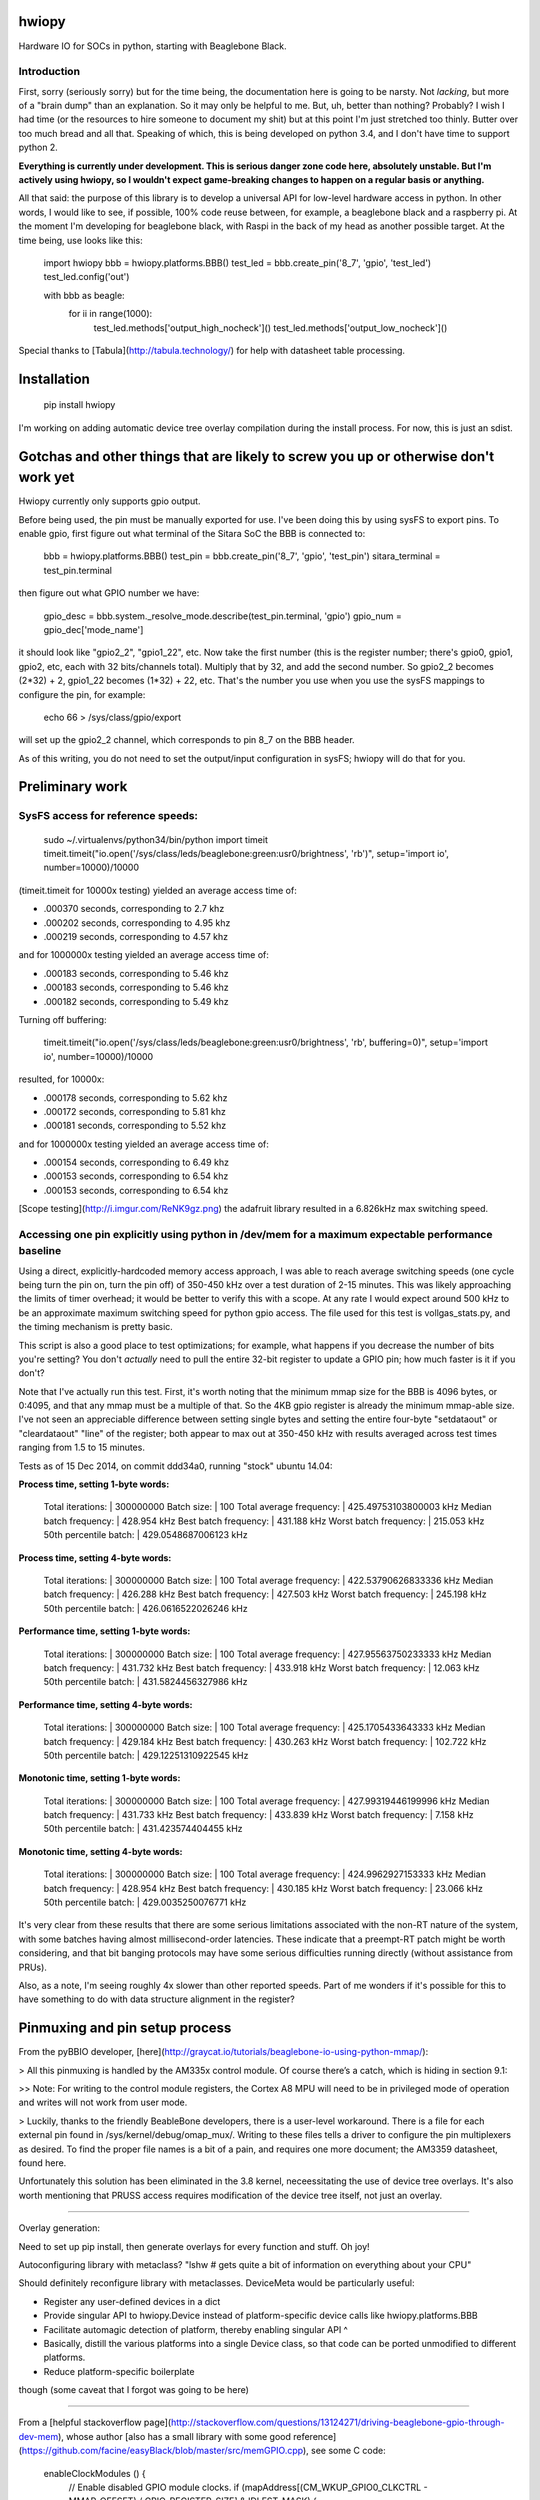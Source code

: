hwiopy
======

Hardware IO for SOCs in python, starting with Beaglebone Black.

Introduction
----------

First, sorry (seriously sorry) but for the time being, the documentation here is going to be narsty. Not *lacking*, but more of a "brain dump" than an explanation. So it may only be helpful to me. But, uh, better than nothing? Probably? I wish I had time (or the resources to hire someone to document my shit) but at this point I'm just stretched too thinly. Butter over too much bread and all that. Speaking of which, this is being developed on python 3.4, and I don't have time to support python 2.

**Everything is currently under development. This is serious danger zone code here, absolutely unstable. But I'm actively using hwiopy, so I wouldn't expect game-breaking changes to happen on a regular basis or anything.**

All that said: the purpose of this library is to develop a universal API for low-level hardware access in python. In other words, I would like to see, if possible, 100% code reuse between, for example, a beaglebone black and a raspberry pi. At the moment I'm developing for beaglebone black, with Raspi in the back of my head as another possible target. At the time being, use looks like this:

    import hwiopy
    bbb = hwiopy.platforms.BBB()
    test_led = bbb.create_pin('8_7', 'gpio', 'test_led')
    test_led.config('out')

    with bbb as beagle:
        for ii in range(1000):
            test_led.methods['output_high_nocheck']()
            test_led.methods['output_low_nocheck']()

Special thanks to [Tabula](http://tabula.technology/) for help with datasheet table processing.

Installation
===========

    pip install hwiopy

I'm working on adding automatic device tree overlay compilation during the install process. For now, this is just an sdist.

Gotchas and other things that are likely to screw you up or otherwise don't work yet
============

Hwiopy currently only supports gpio output.

Before being used, the pin must be manually exported for use. I've been doing this by using sysFS to export pins. To enable gpio, first figure out what terminal of the Sitara SoC the BBB is connected to:

    bbb = hwiopy.platforms.BBB()
    test_pin = bbb.create_pin('8_7', 'gpio', 'test_pin')
    sitara_terminal = test_pin.terminal

then figure out what GPIO number we have:

    gpio_desc = bbb.system._resolve_mode.describe(test_pin.terminal, 'gpio')
    gpio_num = gpio_dec['mode_name']

it should look like "gpio2_2", "gpio1_22", etc. Now take the first number (this is the register number; there's gpio0, gpio1, gpio2, etc, each with 32 bits/channels total). Multiply that by 32, and add the second number. So gpio2_2 becomes (2*32) + 2, gpio1_22 becomes (1*32) + 22, etc. That's the number you use when you use the sysFS mappings to configure the pin, for example:

    echo 66 > /sys/class/gpio/export 

will set up the gpio2_2 channel, which corresponds to pin 8_7 on the BBB header.

As of this writing, you do not need to set the output/input configuration in sysFS; hwiopy will do that for you.


Preliminary work
=============

SysFS access for reference speeds:
--------------

    sudo ~/.virtualenvs/python34/bin/python
    import timeit
    timeit.timeit("io.open('/sys/class/leds/beaglebone:green:usr0/brightness', 'rb')", setup='import io', number=10000)/10000

(timeit.timeit for 10000x testing) yielded an average access time of:

* .000370 seconds, corresponding to 2.7 khz
* .000202 seconds, corresponding to 4.95 khz
* .000219 seconds, corresponding to 4.57 khz

and for 1000000x testing yielded an average access time of:

* .000183 seconds, corresponding to 5.46 khz
* .000183 seconds, corresponding to 5.46 khz
* .000182 seconds, corresponding to 5.49 khz

Turning off buffering:

    timeit.timeit("io.open('/sys/class/leds/beaglebone:green:usr0/brightness', 'rb', buffering=0)", setup='import io', number=10000)/10000

resulted, for 10000x:

* .000178 seconds, corresponding to 5.62 khz
* .000172 seconds, corresponding to 5.81 khz
* .000181 seconds, corresponding to 5.52 khz

and for 1000000x testing yielded an average access time of:

* .000154 seconds, corresponding to 6.49 khz
* .000153 seconds, corresponding to 6.54 khz
* .000153 seconds, corresponding to 6.54 khz

[Scope testing](http://i.imgur.com/ReNK9gz.png) the adafruit library resulted in a 6.826kHz max switching speed.

Accessing one pin explicitly using python in /dev/mem for a maximum expectable performance baseline
-----------------

Using a direct, explicitly-hardcoded memory access approach, I was able to reach average switching speeds (one cycle being turn the pin on, turn the pin off) of 350-450 kHz over a test duration of 2-15 minutes. This was likely approaching the limits of timer overhead; it would be better to verify this with a scope. At any rate I would expect around 500 kHz to be an approximate maximum switching speed for python gpio access. The file used for this test is vollgas_stats.py, and the timing mechanism is pretty basic.

This script is also a good place to test optimizations; for example, what happens if you decrease the number of bits you're setting? You don't *actually* need to pull the entire 32-bit register to update a GPIO pin; how much faster is it if you don't?

Note that I've actually run this test. First, it's worth noting that the minimum mmap size for the BBB is 4096 bytes, or 0:4095, and that any mmap must be a multiple of that. So the 4KB gpio register is already the minimum mmap-able size. I've not seen an appreciable difference between setting single bytes and setting the entire four-byte "setdataout" or "cleardataout" "line" of the register; both appear to max out at 350-450 kHz with results averaged across test times ranging from 1.5 to 15 minutes.

Tests as of 15 Dec 2014, on commit ddd34a0, running "stock" ubuntu 14.04:

**Process time, setting 1-byte words:**

    Total iterations:         | 300000000
    Batch size:               | 100
    Total average frequency:  | 425.49753103800003 kHz
    Median batch frequency:   | 428.954 kHz
    Best batch frequency:     | 431.188 kHz
    Worst batch frequency:    | 215.053 kHz
    50th percentile batch:    | 429.0548687006123 kHz

**Process time, setting 4-byte words:**

    Total iterations:         | 300000000
    Batch size:               | 100
    Total average frequency:  | 422.53790626833336 kHz
    Median batch frequency:   | 426.288 kHz
    Best batch frequency:     | 427.503 kHz
    Worst batch frequency:    | 245.198 kHz
    50th percentile batch:    | 426.0616522026246 kHz

**Performance time, setting 1-byte words:**

    Total iterations:         | 300000000
    Batch size:               | 100
    Total average frequency:  | 427.95563750233333 kHz
    Median batch frequency:   | 431.732 kHz
    Best batch frequency:     | 433.918 kHz
    Worst batch frequency:    | 12.063 kHz
    50th percentile batch:    | 431.5824456327986 kHz

**Performance time, setting 4-byte words:**

    Total iterations:         | 300000000
    Batch size:               | 100
    Total average frequency:  | 425.1705433643333 kHz
    Median batch frequency:   | 429.184 kHz
    Best batch frequency:     | 430.263 kHz
    Worst batch frequency:    | 102.722 kHz
    50th percentile batch:    | 429.12251310922545 kHz

**Monotonic time, setting 1-byte words:**

    Total iterations:         | 300000000
    Batch size:               | 100
    Total average frequency:  | 427.99319446199996 kHz
    Median batch frequency:   | 431.733 kHz
    Best batch frequency:     | 433.839 kHz
    Worst batch frequency:    | 7.158 kHz
    50th percentile batch:    | 431.423574404455 kHz

**Monotonic time, setting 4-byte words:**

    Total iterations:         | 300000000
    Batch size:               | 100
    Total average frequency:  | 424.9962927153333 kHz
    Median batch frequency:   | 428.954 kHz
    Best batch frequency:     | 430.185 kHz
    Worst batch frequency:    | 23.066 kHz
    50th percentile batch:    | 429.0035250076771 kHz

It's very clear from these results that there are some serious limitations associated with the non-RT nature of the system, with some batches having almost millisecond-order latencies. These indicate that a preempt-RT patch might be worth considering, and that bit banging protocols may have some serious difficulties running directly (without assistance from PRUs).

Also, as a note, I'm seeing roughly 4x slower than other reported speeds. Part of me wonders if it's possible for this to have something to do with data structure alignment in the register?

Pinmuxing and pin setup process
==================

From the pyBBIO developer, [here](http://graycat.io/tutorials/beaglebone-io-using-python-mmap/):

> All this pinmuxing is handled by the AM335x control module. Of course there’s a catch, which is hiding in section 9.1:

>> Note: For writing to the control module registers, the Cortex A8 MPU will need to be in privileged mode of operation and writes will not work from user mode.

> Luckily, thanks to the friendly BeableBone developers, there is a user-level workaround. There is a file for each external pin found in /sys/kernel/debug/omap_mux/. Writing to these files tells a driver to configure the pin multiplexers as desired. To find the proper file names is a bit of a pain, and requires one more document; the AM3359 datasheet, found here.

Unfortunately this solution has been eliminated in the 3.8 kernel, neceessitating the use of device tree overlays. It's also worth mentioning that PRUSS access requires modification of the device tree itself, not just an overlay.

--------------------

Overlay generation:

Need to set up pip install, then generate overlays for every function and stuff. Oh joy!

Autoconfiguring library with metaclass? "lshw # gets quite a bit of information on everything about your CPU"

Should definitely reconfigure library with metaclasses. DeviceMeta would be particularly useful:

+ Register any user-defined devices in a dict
+ Provide singular API to hwiopy.Device instead of platform-specific device calls like hwiopy.platforms.BBB
+ Facilitate automagic detection of platform, thereby enabling singular API ^
+ Basically, distill the various platforms into a single Device class, so that code can be ported unmodified to different platforms.
+ Reduce platform-specific boilerplate

though (some caveat that I forgot was going to be here)

---------------------

From a [helpful stackoverflow page](http://stackoverflow.com/questions/13124271/driving-beaglebone-gpio-through-dev-mem), whose author [also has a small library with some good reference](https://github.com/facine/easyBlack/blob/master/src/memGPIO.cpp), see some C code:

    enableClockModules () {
        // Enable disabled GPIO module clocks.
        if (mapAddress[(CM_WKUP_GPIO0_CLKCTRL - MMAP_OFFSET) / GPIO_REGISTER_SIZE] & IDLEST_MASK) {
          mapAddress[(CM_WKUP_GPIO0_CLKCTRL - MMAP_OFFSET) / GPIO_REGISTER_SIZE] |= MODULEMODE_ENABLE;
          // Wait for the enable complete.
          while (mapAddress[(CM_WKUP_GPIO0_CLKCTRL - MMAP_OFFSET) / GPIO_REGISTER_SIZE] & IDLEST_MASK);
        }
        if (mapAddress[(CM_PER_GPIO1_CLKCTRL - MMAP_OFFSET) / GPIO_REGISTER_SIZE] & IDLEST_MASK) {
          mapAddress[(CM_PER_GPIO1_CLKCTRL - MMAP_OFFSET) / GPIO_REGISTER_SIZE] |= MODULEMODE_ENABLE;
          // Wait for the enable complete.
          while (mapAddress[(CM_PER_GPIO1_CLKCTRL - MMAP_OFFSET) / GPIO_REGISTER_SIZE] & IDLEST_MASK);
        }
        if (mapAddress[(CM_PER_GPIO2_CLKCTRL - MMAP_OFFSET) / GPIO_REGISTER_SIZE] & IDLEST_MASK) {
          mapAddress[(CM_PER_GPIO2_CLKCTRL - MMAP_OFFSET) / GPIO_REGISTER_SIZE] |= MODULEMODE_ENABLE;
          // Wait for the enable complete.
          while (mapAddress[(CM_PER_GPIO2_CLKCTRL - MMAP_OFFSET) / GPIO_REGISTER_SIZE] & IDLEST_MASK);
        }
        if (mapAddress[(CM_PER_GPIO3_CLKCTRL - MMAP_OFFSET) / GPIO_REGISTER_SIZE] & IDLEST_MASK) {
          mapAddress[(CM_PER_GPIO3_CLKCTRL - MMAP_OFFSET) / GPIO_REGISTER_SIZE] |= MODULEMODE_ENABLE;
          // Wait for the enable complete.
          while (mapAddress[(CM_PER_GPIO3_CLKCTRL - MMAP_OFFSET) / GPIO_REGISTER_SIZE] & IDLEST_MASK);
        }
    }

where

    MMAP_OFFSET = 0x44C00000
    MMAP_SIZE = 0x481AEFFF - MMAP_OFFSET
    GPIO_REGISTER_SIZE = 4
    MODULEMODE_ENABLE = 0x02
    IDLEST_MASK = (0x03 << 16)
    CM_WKUP = 0x44E00400
    CM_PER = 0x44E00000
    CM_WKUP_GPIO0_CLKCTRL = (CM_WKUP + 0x8)
    CM_PER_GPIO1_CLKCTRL = (CM_PER + 0xAC)
    CM_PER_GPIO2_CLKCTRL = (CM_PER + 0xB0)
    CM_PER_GPIO3_CLKCTRL = (CM_PER + 0xB4)

Scratchbook
===========

All (period?) "prior art" packages do io through writing to sysfs. Adafruit library, for example, uses this through a... rather convoluted c++ wrapper. This package, on the other hand, 

Can also map pins to /dev/mem using mmap? This would be a possible route for improvement. Not 100% sure how to deal with pinmuxing -- perhaps mux with the /sys/ mappings -- but theoretically possible within /dev/mem as well. [Check this out.](http://chiragnagpal.com/examples.html)

I compared IO for the simple /sys/ mappings was between numpy and the stock io libraries. Stock io was significantly faster, roughly 3x.

**You will take a significant performance hit if you try to access functions via the pin dictionary. Give them a new name first, then call that:**

    fastup = test_led.methods['output_high_nocheck']
    fastdown = test_led.methods['output_low_nocheck']

Could probably speed things up a bit more by using lambdas with default arguments and stuff.


Memory mapping
------------

The ARM cortex A8 TRM, BBB SRM, and a datasheet or two are in /doc. I realize that it's not necessarily the best practice to include those in the git repo, but the links to them online seem to have been a little less static than would otherwise be desirable, making them difficult to link to. I'd rather unambiguously and conveniently include them here. That said, the json files in the source code are likely to be more helpful.

By far the most tedious part about this has been bringing in the bitwise/bytewise description of the /dev/mem mapping. All of the information I've gathered has been put into json files: check them out if you're looking to do any other kind of access to the memory register, as it will save an enormous amount of time compared to the reference material. For any register that contains the string "_intchannel", the corresponding part of the register uses 1 bit per GPIO. So for example, on the gpio1 register, when you set output, bit 1 is gpio1-1, bit 2 is gpio1-2, bit 3 is gpio1-3, etc.

Planning committee / TODO
-------

+ **Need to compare the speed of the library with the speed of explicitly calling out the bits to change**

+ Restructure mapping systems:
    + Need to move maps into maps folder
    + Need to create a maps.py in maps folder
    + Need to restructure maps using ABCs so that arbitrary, non-included maps can be generated by users wishing to implement custom hardware
+ Automatic configuration and overlay creation during install
    + Is there a way to autodetect the hardware platform?
    + It would be nice to be able to say "with platform" instead of "with <platform>"
+ specify "plug" and have pins automatically declared 
    + ex: create SPI0 plug
    + include any possible onboard conflicts, like USB or HDMI
    + Should probably be implemented as a pinout generator class, that would also be useful as a way to generate layouts. If you're doing this with runtime code (instead of as a write-time code aid) it absolutely must be deterministic, or the configuration would be non-static and users would have to change their pinouts. Should there be a way to freeze the pinout?
+ subclass plugs (ex add more chip selects to SPI0)
+ check for overlap on "plugs" (ex: accidentally using SPI1 and HDMI)
+ print pinout method


Some links
-------

* [Python mmap for control on 3.2](http://www.alexanderhiam.com/tutorials/beaglebone-io-using-python-mmap/)
* [C mmap for control on 3.8](http://chiragnagpal.com/examples.html)
* [PyRUSS: Existing PRU library](http://hipstercircuits.com/pypruss-a-simple-pru-python-binding-for-beaglebone/)
* [PuBBIO: similar, for older kernel](https://github.com/alexanderhiam/PyBBIO)
* [Enable PWM on BeagleBone with Device Tree overlays](http://hipstercircuits.com/enable-pwm-on-beaglebone-with-device-tree-overlays/)
* [SysFS use reference](http://www.armhf.com/using-beaglebone-black-gpios/)
* [Muxing reference on stackoverflow](http://stackoverflow.com/questions/16872763/configuring-pins-mode-beaglebone)
* [Interrupts thru gpio](http://www.linux.com/learn/tutorials/765810-beaglebone-black-how-to-get-interrupts-through-linux-gpio)
* [Interesting C++ library](http://mkaczanowski.com/beaglebone-black-cpp-gpio-library-for-beginners/)
* [Derek Molloy youtube channel](https://www.youtube.com/user/DerekMolloyDCU/videos)

SPI links
------

* [Some quick SPI notes](https://github.com/notro/fbtft/wiki/BeagleBone-Black)
* [Getting SPI1 working with multiple CS (watch out for pin 42)](http://stackoverflow.com/questions/24078938/bbb-trouble-getting-second-spi-chip-select-with-device-tree)
* [Basic rundown on doing it with overlays](http://hipstercircuits.com/enable-spi-1-0-and-1-1-with-device-tre-overlays-on-beaglebone/)
* [Another howto](http://www.linux.com/learn/tutorials/746860-how-to-access-chips-over-the-spi-on-beaglebone-black)
* [On using GPIO as extra chip selects](https://groups.google.com/forum/#!topic/beagleboard/mMr0C5GNhRk)
* [Olimex post on multiple chipselects](https://www.olimex.com/forum/index.php?topic=2279.0)

PRU links
--------

* [beagleboard.org on PRUs](http://beagleboard.org/pru)
* [TI wiki of PRU projects](http://processors.wiki.ti.com/index.php/PRU_Projects)
* [Element14 blog on PRU use](http://www.element14.com/community/community/designcenter/single-board-computers/next-gen_beaglebone/blog/2013/05/22/bbb--working-with-the-pru-icssprussv2)
* [PyPRUSS](http://hipstercircuits.com/pypruss-one-library-to-rule-them-all/)
* [Generic HAL PRU stuff](https://github.com/cdsteinkuehler/linuxcnc/blob/MachineKit-ubc/src/hal/drivers/hal_pru_generic/pru_generic.p#L135)

Changelog
=======

Don't even consider looking here until the .dev suffix is removed from the version number.